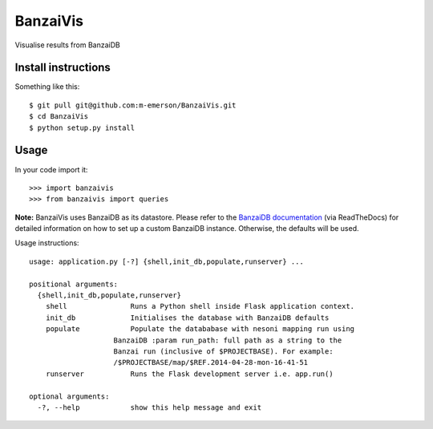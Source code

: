 BanzaiVis
=========

Visualise results from BanzaiDB


Install instructions
--------------------

Something like this::

    $ git pull git@github.com:m-emerson/BanzaiVis.git
    $ cd BanzaiVis
    $ python setup.py install


Usage
-----

In your code import it::

    >>> import banzaivis
    >>> from banzaivis import queries

**Note:** BanzaiVis uses BanzaiDB as its datastore.  Please refer to the `BanzaiDB documentation`_ (via ReadTheDocs) for detailed information on how to set up a custom BanzaiDB instance.  Otherwise, the defaults will be used.

Usage instructions::

    usage: application.py [-?] {shell,init_db,populate,runserver} ...

    positional arguments:
      {shell,init_db,populate,runserver}
        shell               Runs a Python shell inside Flask application context.
        init_db             Initialises the database with BanzaiDB defaults
        populate            Populate the datababase with nesoni mapping run using
                        BanzaiDB :param run_path: full path as a string to the
                        Banzai run (inclusive of $PROJECTBASE). For example:
                        /$PROJECTBASE/map/$REF.2014-04-28-mon-16-41-51
        runserver           Runs the Flask development server i.e. app.run()

    optional arguments:
      -?, --help            show this help message and exit

.. _BanzaiDB documentation: http://banzaidb.readthedocs.org
